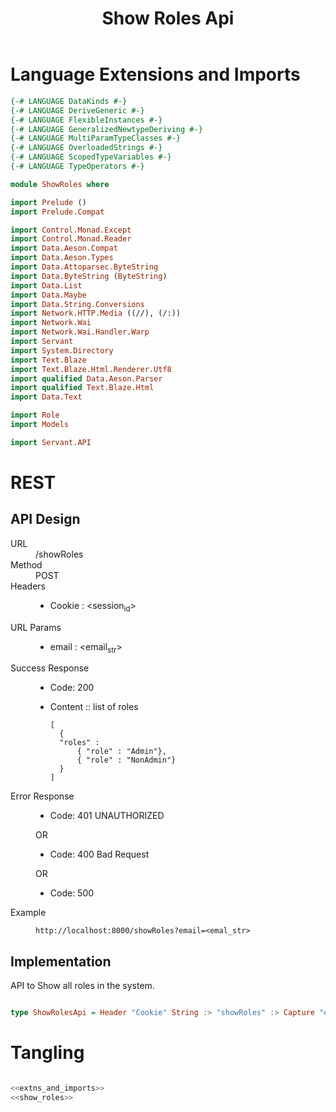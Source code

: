 #+TITLE: Show Roles Api


* Language Extensions and Imports
  

#+NAME: extns_and_imports
#+BEGIN_SRC haskell 
{-# LANGUAGE DataKinds #-}
{-# LANGUAGE DeriveGeneric #-}
{-# LANGUAGE FlexibleInstances #-}
{-# LANGUAGE GeneralizedNewtypeDeriving #-}
{-# LANGUAGE MultiParamTypeClasses #-}
{-# LANGUAGE OverloadedStrings #-}
{-# LANGUAGE ScopedTypeVariables #-}
{-# LANGUAGE TypeOperators #-}

module ShowRoles where

import Prelude ()
import Prelude.Compat

import Control.Monad.Except
import Control.Monad.Reader
import Data.Aeson.Compat
import Data.Aeson.Types
import Data.Attoparsec.ByteString
import Data.ByteString (ByteString)
import Data.List
import Data.Maybe
import Data.String.Conversions
import Network.HTTP.Media ((//), (/:))
import Network.Wai
import Network.Wai.Handler.Warp
import Servant
import System.Directory
import Text.Blaze
import Text.Blaze.Html.Renderer.Utf8
import qualified Data.Aeson.Parser
import qualified Text.Blaze.Html
import Data.Text

import Role
import Models

import Servant.API
#+END_SRC

* REST


** API Design

  - URL :: /showRoles
  - Method :: POST
  - Headers :: 

    + Cookie : <session_id>
  - URL Params ::  
    + email : <email_str>
       
  - Success Response ::
    + Code: 200

    + Content :: list of roles
      #+BEGIN_EXAMPLE
      [
        {
        "roles" :
            { "role" : "Admin"},
            { "role" : "NonAdmin"}
        }
      ]
      #+END_EXAMPLE

  - Error Response ::
    + Code: 401 UNAUTHORIZED

    OR

    + Code: 400 Bad Request

    OR

    + Code: 500


  - Example ::
    #+BEGIN_EXAMPLE
    http://localhost:8000/showRoles?email=<emal_str>
    #+END_EXAMPLE

** Implementation

   API to Show all roles in the system. 
#+NAME: show_roles
#+BEGIN_SRC haskell

type ShowRolesApi = Header "Cookie" String :> "showRoles" :> Capture "email" String :> Post '[JSON] [Role]
#+END_SRC

* Tangling

#+BEGIN_SRC haskell :eval no :noweb yes :tangle ShowRoles.hs

<<extns_and_imports>>
<<show_roles>>
#+END_SRC
